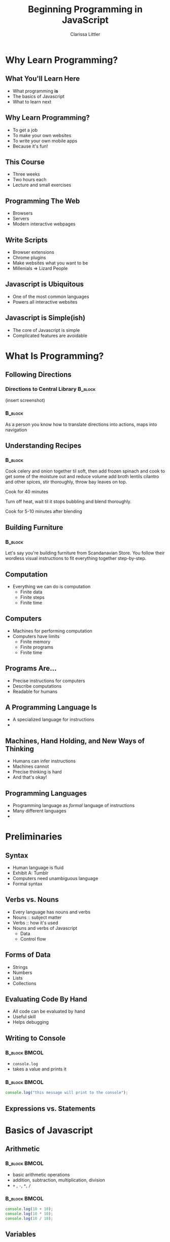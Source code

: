 #+TITLE: Beginning Programming in JavaScript
#+AUTHOR: Clarissa Littler

#+startup: beamer
#+BEAMER_THEME: Madrid
#+LaTeX_CLASS: beamer
#+LaTeX_CLASS_OPTIONS: [bigger]
#+BEAMER_FRAME_LEVEL: 2

* Why Learn Programming?
** What You'll Learn Here
   + What programming *is* \pause
   + The basics of Javascript \pause
   + What to learn next
** Why Learn Programming?
   + To get a job \pause
   + To make your own websites \pause
   + To write your own mobile apps \pause
   + Because it's fun!
** This Course
   + Three weeks \pause
   + Two hours each \pause
   + Lecture and small exercises
** Programming The Web
   + Browsers \pause
   + Servers \pause
   + Modern interactive webpages
** Write Scripts
   + Browser extensions \pause
   + Chrome plugins \pause
   + Make websites what you want to be \pause
   + Millenials => Lizard People
** Javascript is Ubiquitous
   + One of the most common languages \pause
   + Powers all interactive websites
** Javascript is Simple(ish)
   + The core of Javascript is simple \pause
   + Complicated features are avoidable \pause
* What Is Programming?
** Following Directions
*** Directions to Central Library 				    :B_block:
    :PROPERTIES:
    :BEAMER_env: block
    :END:
    (insert screenshot)
*** 								    :B_block:
    :PROPERTIES:
    :BEAMER_env: block
    :END:
    As a person you know how to translate directions into actions, maps into navigation
** Understanding Recipes
*** 								    :B_block:
    :PROPERTIES:
    :BEAMER_env: block
    :END:
Cook celery and onion together til soft, then add frozen spinach and cook to get some of the moisture out and reduce volume add broth lentils cilantro and other spices, stir thoroughly, throw bay leaves on top.

Cook for 40 minutes

Turn off heat, wait til it stops bubbling and blend thoroughly.

Cook for 5-10 minutes after blending   
** Building Furniture
*** 								    :B_block:
    :PROPERTIES:
    :BEAMER_env: block
    :END:
    Let's say you're building furniture from Scandanavian Store. You follow their wordless visual instructions to fit everything together step-by-step.
** Computation
   + Everything we can do is computation \pause
     + Finite data \pause
     + Finite steps \pause
     + Finite time
** Computers
   + Machines for performing computation \pause
   + Computers have limits \pause
     + Finite memory \pause
     + Finite programs \pause
     + Finite time
** Programs Are...
   + Precise instructions for computers \pause
   + Describe computations \pause
   + Readable for humans
** A Programming Language Is
   + A specialized language for instructions \pause
   + 
** Machines, Hand Holding, and New Ways of Thinking
   + Humans can infer instructions \pause
   + Machines cannot \pause
   + Precise thinking is hard \pause
   + And that's okay!
** Programming Languages
   + Programming language as /formal/ language of instructions \pause
   + Many different languages \pause
   + 

* Preliminaries
** Syntax
   + Human language is fluid \pause
   + Exhibit A: Tumblr \pause
   + Computers need unambiguous language \pause
   + Formal syntax
** Verbs vs. Nouns
   + Every language has nouns and verbs \pause
   + Nouns :: subject matter \pause
   + Verbs :: how it's used \pause
   + Nouns and verbs of Javascript \pause
     + Data \pause
     + Control flow
** Forms of Data
   + Strings \pause
   + Numbers \pause
   + Lists \pause
   + Collections
** Evaluating Code By Hand
   + All code can be evaluated by hand \pause
   + Useful skill \pause
   + Helps debugging

** Writing to Console
*** 							      :B_block:BMCOL:
    :PROPERTIES:
    :BEAMER_env: block
    :BEAMER_col: 0.4
    :END:
   + ~console.log~ 
   + takes a value and prints it
*** 							      :B_block:BMCOL:
    :PROPERTIES:
    :BEAMER_env: block
    :BEAMER_col: 0.4
    :END:
#+BEGIN_SRC js :exports code
  console.log("this message will print to the console");
#+END_SRC
** Expressions vs. Statements
* Basics of Javascript
** Arithmetic
*** 							      :B_block:BMCOL:
    :PROPERTIES:
    :BEAMER_env: block
    :BEAMER_col: 0.4
    :END:
   + basic arithmetic operations
   + addition, subtraction, multiplication, division
   + ~+~ , ~-~, ~*~, ~/~
*** 							      :B_block:BMCOL:
    :PROPERTIES:
    :BEAMER_env: block
    :BEAMER_col: 0.4
    :END:
#+BEGIN_SRC js :exports code :results output
  console.log(10 + 10);
  console.log(10 * 10);
  console.log(10 / 10);
#+END_SRC

#+RESULTS:
: 20
: 100
: 1

** Variables
*** 							      :B_block:BMCOL:
    :PROPERTIES:
    :BEAMER_env: block
    :BEAMER_col: 0.4
    :END:
    + Variables store data
    + Names to keep track of things for later
    + "So my friend, let's call her 'Sue'..."
*** 							      :B_block:BMCOL:
    :PROPERTIES:
    :BEAMER_env: block
    :BEAMER_col: 0.4
    :END:
#+BEGIN_SRC js :exports code
  var thisThing = "a variable!"
  console.log(thisThing);
#+END_SRC
** Variables As Containers
   + Variables are like boxes
   + What's in the box can change
   + 
** Choices 
*** 								    :B_block:
    :PROPERTIES:
    :BEAMER_env: block
    :END:
    Choices appear in our informal experience with computation.
*** 								    :B_block:
    :PROPERTIES:
    :BEAMER_env: block
    :END:
   + *if* the water is boiling, add the pasta \pause
   + *if* you owe taxes, send money to the IRS \pause
   + *if* it's friday, go grab tea with friends \pause
** Booleans
   + Need a way to make decisions \pause
   + ~true~ \pause
   + ~false~ \pause
   + Boolean type
** Equality
   + ~===~ compares two things \pause
** If-Statements
#+BEGIN_SRC js :exports code
  if (condition){
      ...
  // do these things if the condition is true
  }
  else {
      ...
  // do these things if the condition is false
  }
#+END_SRC
** If-statement examples
#+BEGIN_SRC js :exports code
  if (10 < 20) {
  console.log("one thing");
  }
  else {
  console.log("another thing"):
  }
#+END_SRC
** If-statement examples
#+BEGIN_SRC js :exports code
  if (10 < 30) {
      console.log("we'll do this thing");
  }
  console.log("afterwards we do these things");
#+END_SRC
** If-statement examples
*** Nesting if's					      :B_block:BMCOL:
    :PROPERTIES:
    :BEAMER_env: block
    :BEAMER_col: 0.4
    :END:
Many times there's more than two choices. How do we represent that in JavaScript?
*** 								      :BMCOL:
    :PROPERTIES:
    :BEAMER_col: 0.4
    :END:
#+BEGIN_SRC js :exports code
  if (...) {
      ...
  }
  else if (...) {
      ...
  }
  else if (...) {
      ...
  }
#+END_SRC
** If-statement examples
   if 
** Repetition
*** Informally						      :B_block:BMCOL:
    :PROPERTIES:
    :BEAMER_env: block
    :BEAMER_col: 0.4
    :END:
   + Do something a number of times \pause
   + Chop three onions \pause
   + Read fourty pages \pause
   + Take three lefts since you can't turn right
*** In JavaScript					      :B_block:BMCOL:
    :PROPERTIES:
    :BEAMER_env: block
    :BEAMER_col: 0.4
    :END:
    For-statements 
** For Loops
#+BEGIN_SRC js :exports code
for(setup; condition; next step){
   ...
}
#+END_SRC
** For Loop Examples
#+BEGIN_SRC js :exports code
  for(var v = 0; v < 10; v = v + 1){
     console.log(v);
  }
#+END_SRC
** While Loops
*** Informally							      :BMCOL:
    :PROPERTIES:
    :BEAMER_col: 0.4
    :END:
+ While /this/ is true, do /that/
+ 
*** Formally 
